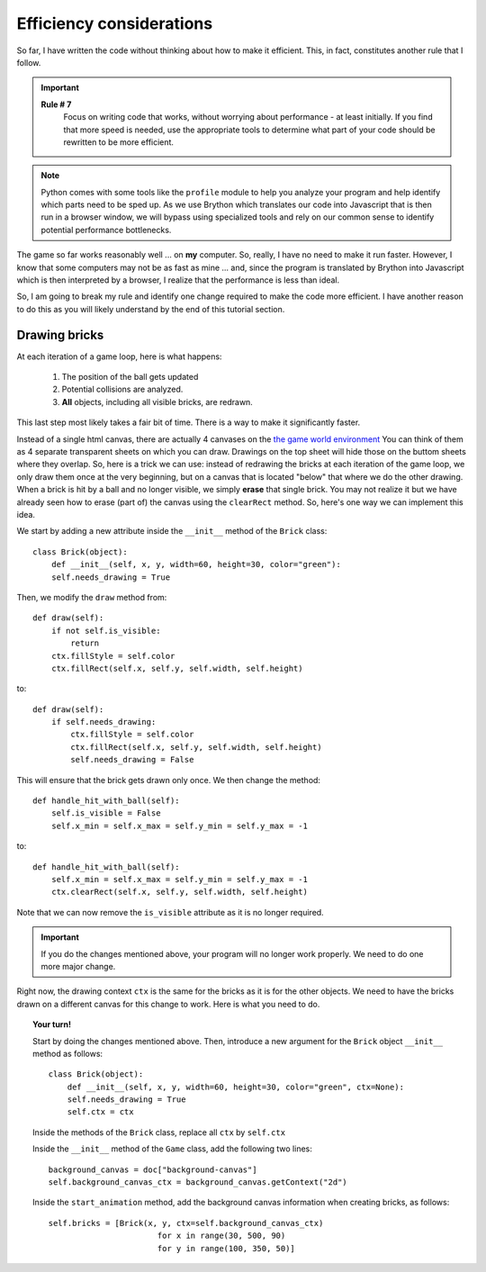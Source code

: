 Efficiency considerations
=========================

So far, I have written the code without thinking about how to
make it efficient.  This, in fact, constitutes another
rule that I follow.

.. important::

    **Rule # 7**
        Focus on writing code that works, without worrying about
        performance - at least initially.  If you find that
        more speed is needed, use the appropriate tools to determine
        what part of your code should be rewritten to be more
        efficient.
        
.. note::

    Python comes with some tools like the ``profile`` module to help
    you analyze your program and help identify which parts need to
    be sped up. As we use Brython which translates our code into 
    Javascript that is then run in a browser window, we will bypass
    using specialized tools and rely on our common sense to identify
    potential performance bottlenecks.

The game so far works reasonably well ... on **my** computer.  
So, really, I have no need to make it run faster.  However, I know
that some computers may not be as fast as mine ... and, since the
program is translated by Brython into Javascript which is then interpreted
by a browser, I realize that the performance is less than ideal.

So, I am going to break my rule and identify one change required to
make the code more efficient.  I have another reason to do this
as you will likely understand by the end of this tutorial section.

Drawing bricks
--------------

At each iteration of a game loop, here is what happens:

  #. The position of the ball gets updated
  
  #. Potential collisions are analyzed.
  
  #. **All** objects, including all visible bricks, are redrawn.

This last step most likely takes a fair bit of time.
There is a way to make it significantly faster.

Instead of a single html canvas, there are actually 4 canvases
on the `the game world environment <../../game.html>`_  You can think
of them as 4 separate transparent sheets on which you can draw.
Drawings on the top sheet will hide those on the buttom sheets where
they overlap.  So, here is a trick we can use: instead of redrawing
the bricks at each iteration of the game loop, we only draw them once
at the very beginning, but on a canvas that is located "below" that
where we do the other drawing.  When a brick is hit by a ball and
no longer visible, we simply **erase** that single brick.  
You may not realize it but we 
have already seen how to erase (part of) the canvas using
the ``clearRect`` method.  So, here's one way we can implement this idea.

We start by adding a new attribute inside the ``__init__`` method of the
``Brick`` class::

    class Brick(object):
        def __init__(self, x, y, width=60, height=30, color="green"):
        self.needs_drawing = True

Then, we modify the ``draw`` method from::

    def draw(self):
        if not self.is_visible:
            return
        ctx.fillStyle = self.color
        ctx.fillRect(self.x, self.y, self.width, self.height)

to::

    def draw(self):
        if self.needs_drawing:
            ctx.fillStyle = self.color
            ctx.fillRect(self.x, self.y, self.width, self.height)
            self.needs_drawing = False

This will ensure that the brick gets drawn only once.
We then change the method::

        def handle_hit_with_ball(self):
            self.is_visible = False
            self.x_min = self.x_max = self.y_min = self.y_max = -1

to::

        def handle_hit_with_ball(self):
            self.x_min = self.x_max = self.y_min = self.y_max = -1
            ctx.clearRect(self.x, self.y, self.width, self.height)

Note that we can now remove the ``is_visible`` attribute as it is 
no longer required.

.. important::

   If you do the changes mentioned above, your program will no longer work
   properly.  We need to do one more major change.

Right now, the drawing context ``ctx`` is the same for the bricks as
it is for the other objects.  We need to have the bricks drawn on
a different canvas for this change to work.  Here is what you need to do.

.. topic:: Your turn!

    Start by doing the changes mentioned above.  Then, introduce a new
    argument for the ``Brick`` object ``__init__`` method as follows::
    
        class Brick(object):
            def __init__(self, x, y, width=60, height=30, color="green", ctx=None):
            self.needs_drawing = True
            self.ctx = ctx
    
    Inside the methods of the ``Brick`` class, replace all ``ctx`` by ``self.ctx``
    
    Inside the ``__init__`` method of the ``Game`` class, add the following two
    lines::
    
        background_canvas = doc["background-canvas"]
        self.background_canvas_ctx = background_canvas.getContext("2d")
    
    Inside the ``start_animation`` method, add the background canvas information
    when creating bricks, as follows::
    
            self.bricks = [Brick(x, y, ctx=self.background_canvas_ctx) 
                                   for x in range(30, 500, 90) 
                                   for y in range(100, 350, 50)]